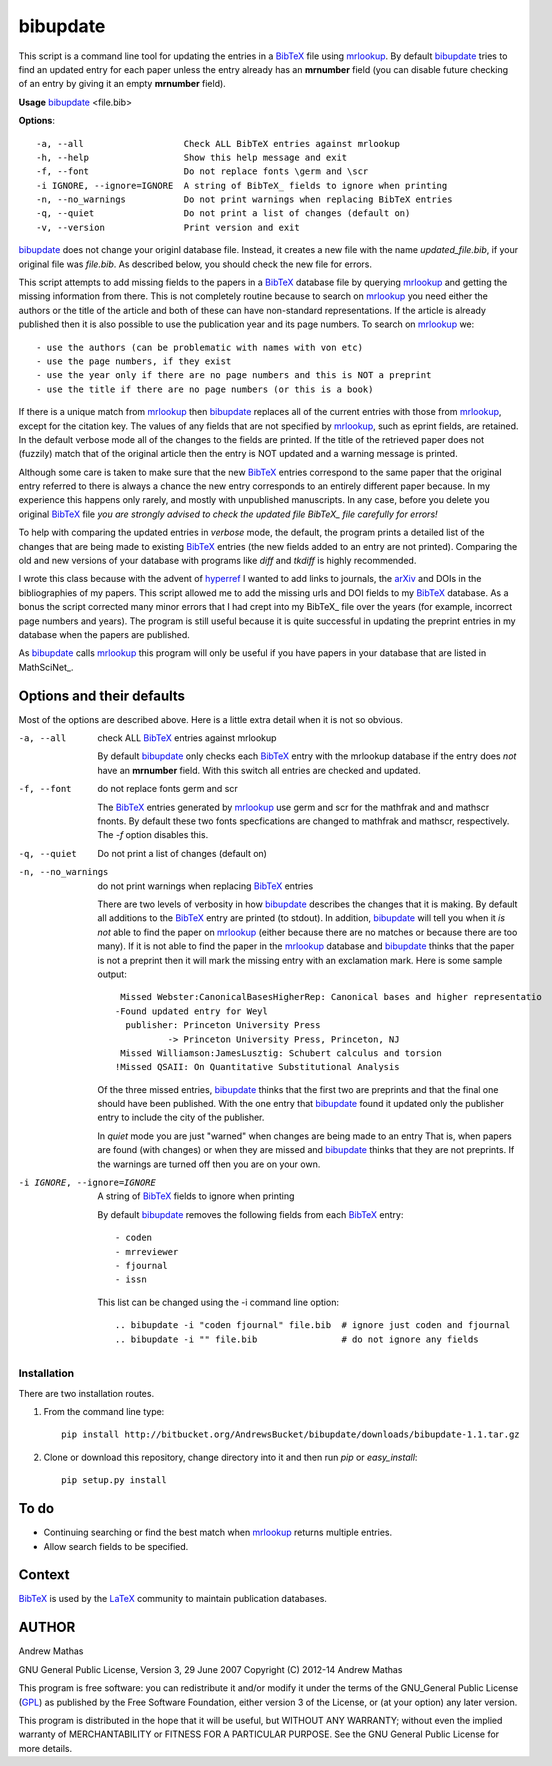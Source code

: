 =========
bibupdate
=========

This script is a command line tool for updating the entries in a BibTeX_ file
using mrlookup_. By default bibupdate_ tries to find an updated entry for each
paper unless the entry already has an **mrnumber** field (you can disable future
checking of an entry by giving it an empty **mrnumber** field).

**Usage** bibupdate_ <file.bib>

**Options**::

  -a, --all                   Check ALL BibTeX entries against mrlookup
  -h, --help                  Show this help message and exit
  -f, --font                  Do not replace fonts \germ and \scr
  -i IGNORE, --ignore=IGNORE  A string of BibTeX_ fields to ignore when printing
  -n, --no_warnings           Do not print warnings when replacing BibTeX entries
  -q, --quiet                 Do not print a list of changes (default on)
  -v, --version               Print version and exit

bibupdate_ does not change your originl database file. Instead, it creates a
new file with the name *updated_file.bib*, if your original file was *file.bib*.
As described below, you should check the new file for errors.

This script attempts to add missing fields to the papers in a BibTeX_ database
file by querying mrlookup_ and getting the missing information from there. This
is not completely routine because to search on mrlookup_ you need either the
authors or the title of the article and both of these can have non-standard
representations. If the article is already published then it is also possible to
use the publication year and its page numbers. To search on mrlookup_ we::

- use the authors (can be problematic with names with von etc)
- use the page numbers, if they exist
- use the year only if there are no page numbers and this is NOT a preprint
- use the title if there are no page numbers (or this is a book)

If there is a unique match from mrlookup_ then bibupdate_ replaces all of the
current entries with those from mrlookup_, except for the citation key. The
values of any fields that are not specified by mrlookup_, such as eprint fields,
are retained. In the default verbose mode all of the changes to the fields are
printed. If the title of the retrieved paper does not (fuzzily) match that of
the original article then the entry is NOT updated and a warning message is
printed.

Although some care is taken to make sure that the new BibTeX_ entries correspond
to the same paper that the original entry referred to there is always a chance
the new entry corresponds to an entirely different paper because. In my
experience this happens only rarely, and mostly with unpublished manuscripts. In
any case, before you delete you original BibTeX_ file *you are strongly advised
to check the updated file BibTeX_ file carefully for errors!*

To help with comparing the updated entries in *verbose* mode, the default, the
program prints a detailed list of the changes that are being made to existing
BibTeX_ entries (the new fields added to an entry are not printed). Comparing the
old and new versions of your database with programs like *diff* and *tkdiff* is
highly recommended.

I wrote this class because with the advent of hyperref_ I wanted to add links to
journals, the arXiv_ and DOIs in the bibliographies of my papers.  This script
allowed me to add the missing urls and DOI fields to my BibTeX_ database. As a
bonus the script corrected many minor errors that I had crept into my \BibTeX_
file over the years (for example, incorrect page numbers and years). The program
is still useful because it is quite successful in updating the preprint entries
in my database when the papers are published.

As bibupdate_ calls mrlookup_ this program will only be useful if you have
papers in your database that are listed in MathSciNet_.

Options and their defaults
--------------------------

Most of the options are described above. Here is a little extra detail when it
is not so obvious.

-a, --all                   check ALL BibTeX_ entries against mrlookup

  By default bibupdate_ only checks each BibTeX_ entry with the mrlookup
  database if the entry does *not* have an **mrnumber** field. With this switch
  all entries are checked and updated.

-f, --font                  do not replace fonts \germ and \scr

  The BibTeX_ entries generated by mrlookup_ use \germ and \scr for the mathfrak 
  and and mathscr fnonts. By default these two fonts specfications are changed 
  to \mathfrak and \mathscr, respectively. The *-f* option disables this.

-q, --quiet                 Do not print a list of changes (default on)
-n, --no_warnings           do not print warnings when replacing BibTeX_ entries

  There are two levels of verbosity in how bibupdate_ describes the changes that
  it is making. By default all additions to the BibTeX_ entry are printed (to stdout).
  In addition, bibupdate_ will tell you when it *is not* able to find the paper
  on mrlookup_ (either because there are no matches or because there are too
  many). If it is not able to find the paper in the mrlookup_ database and
  bibupdate_ thinks that the paper is not a preprint then it will mark the
  missing entry with an exclamation mark. Here is some sample output::

     Missed Webster:CanonicalBasesHigherRep: Canonical bases and higher representatio
    -Found updated entry for Weyl
      publisher: Princeton University Press
              -> Princeton University Press, Princeton, NJ
     Missed Williamson:JamesLusztig: Schubert calculus and torsion
    !Missed QSAII: On Quantitative Substitutional Analysis

  Of the three missed entries, bibupdate_ thinks that the first two are
  preprints and that the final one should have been published. With the one
  entry that bibupdate_ found it updated only the publisher entry to include the
  city of the publisher.

  In *quiet* mode you are just "warned" when changes are being made to an entry
  That is, when papers are found (with changes) or when they are missed and
  bibupdate_ thinks that they are not preprints. If the warnings are turned off
  then you are on your own.

-i IGNORE, --ignore=IGNORE  A string of BibTeX_ fields to ignore when printing

  By default bibupdate_ removes the following fields from each BibTeX_ entry::

  - coden
  - mrreviewer
  - fjournal
  - issn

  This list can be changed using the -i command line option::

  .. bibupdate -i "coden fjournal" file.bib  # ignore just coden and fjournal
  .. bibupdate -i "" file.bib                # do not ignore any fields


Installation
============

There are two installation routes.

1. From the command line type::

      pip install http://bitbucket.org/AndrewsBucket/bibupdate/downloads/bibupdate-1.1.tar.gz

2. Clone or download this repository, change directory into it and then
   run *pip* or *easy_install*::

      pip setup.py install


To do
-----
* Continuing searching or find the best match when mrlookup_ returns multiple entries.
* Allow search fields to be specified.

Context
-------
BibTeX_ is used by the LaTeX_ community to maintain publication databases.

AUTHOR
------
Andrew Mathas

GNU General Public License, Version 3, 29 June 2007
Copyright (C) 2012-14 Andrew Mathas

This program is free software: you can redistribute it and/or modify it under
the terms of the GNU_General Public License (GPL_) as published by the Free
Software Foundation, either version 3 of the License, or (at your option) any
later version.

This program is distributed in the hope that it will be useful, but WITHOUT ANY
WARRANTY; without even the implied warranty of MERCHANTABILITY or FITNESS FOR A
PARTICULAR PURPOSE.  See the GNU General Public License for more details.

.. _BibTeX: http://www.bibtex.org/
.. _GPL: http://www.gnu.org/licenses/gpl.html
.. _LaTeX: http://en.wikipedia.org/wiki/LaTeX
.. _MthSciNet: http://www.ams.org/mathscinet/
.. _arXiv: http://arxiv.org/
.. _bibupdate: https://bitbucket.org/aparticle/bibupdate
.. _hyperref: http://www.ctan.org/pkg/hyperref
.. _mrlookup: http://www.ams.org/mrlookup
